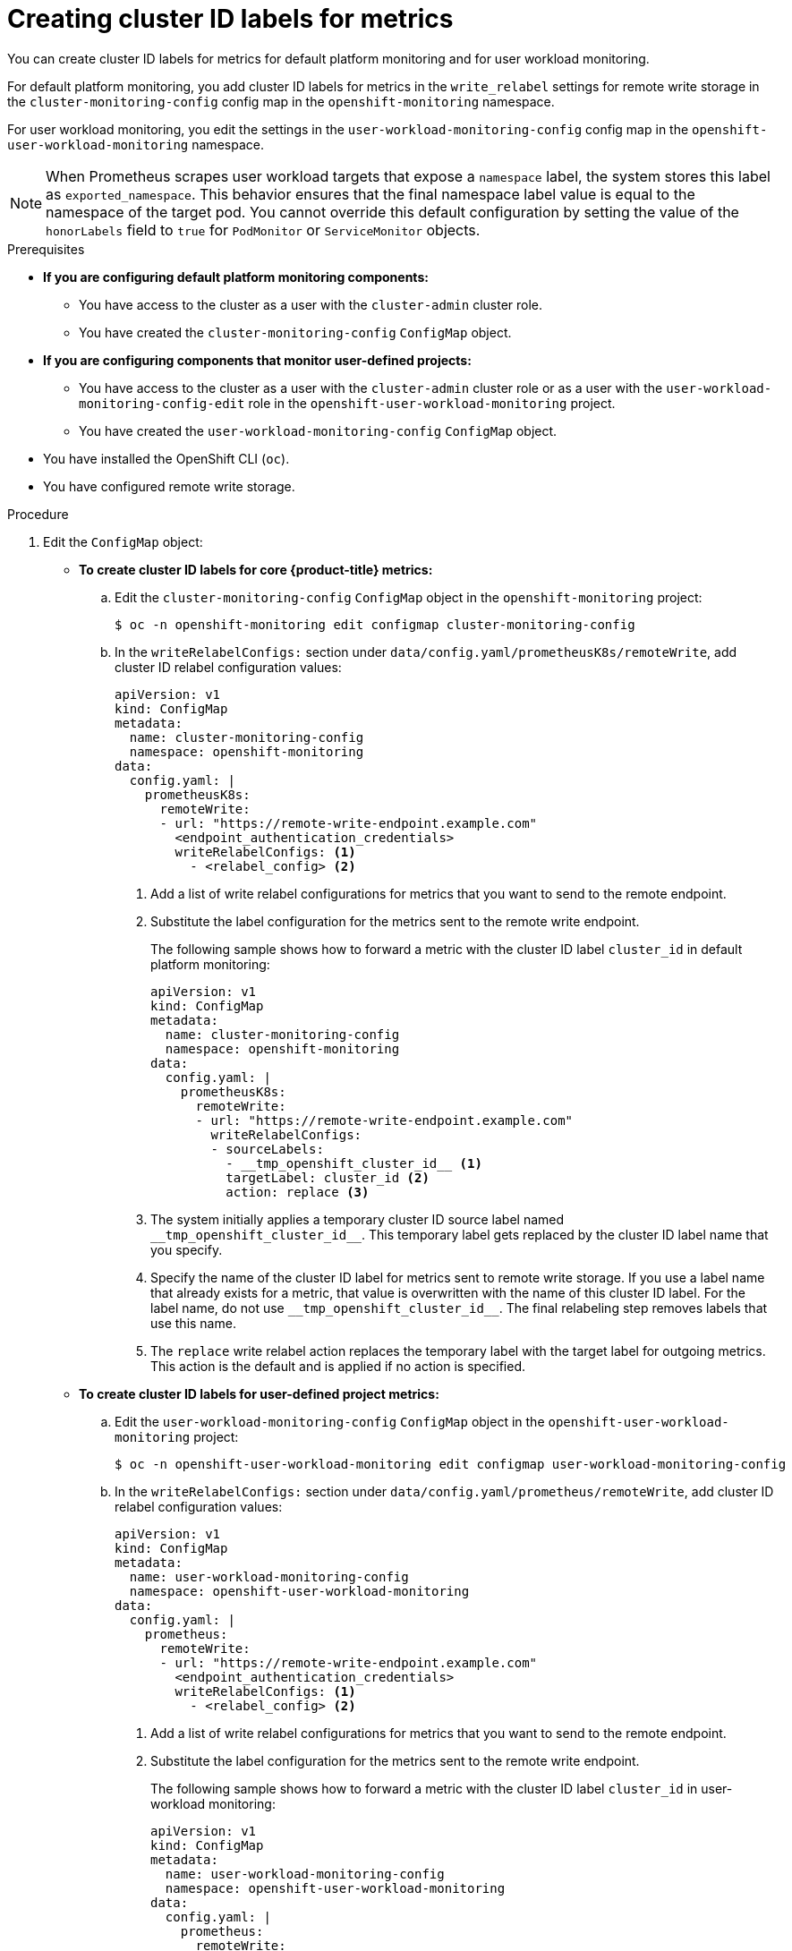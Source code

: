 // Module included in the following assemblies:
//
// * observability/monitoring/configuring-the-monitoring-stack.adoc

:_mod-docs-content-type: PROCEDURE
[id="creating-cluster-id-labels-for-metrics_{context}"]
= Creating cluster ID labels for metrics

ifndef::openshift-dedicated,openshift-rosa[]
You can create cluster ID labels for metrics for default platform monitoring and for user workload monitoring.

For default platform monitoring, you add cluster ID labels for metrics in the `write_relabel` settings for remote write storage in the `cluster-monitoring-config` config map in the `openshift-monitoring` namespace.

For user workload monitoring, you edit the settings in the `user-workload-monitoring-config` config map in the `openshift-user-workload-monitoring` namespace.

[NOTE]
====
When Prometheus scrapes user workload targets that expose a `namespace` label, the system stores this label as `exported_namespace`. 
This behavior ensures that the final namespace label value is equal to the namespace of the target pod.
You cannot override this default configuration by setting the value of the `honorLabels` field to `true` for `PodMonitor` or `ServiceMonitor` objects.
====

endif::openshift-dedicated,openshift-rosa[]

ifdef::openshift-dedicated,openshift-rosa[]
You can create cluster ID labels for metrics by editing the settings in the `user-workload-monitoring-config` config map in the `openshift-user-workload-monitoring` namespace.
endif::openshift-dedicated,openshift-rosa[]

.Prerequisites

ifndef::openshift-dedicated,openshift-rosa[]
* *If you are configuring default platform monitoring components:*
** You have access to the cluster as a user with the `cluster-admin` cluster role.
** You have created the `cluster-monitoring-config` `ConfigMap` object.
* *If you are configuring components that monitor user-defined projects:*
** You have access to the cluster as a user with the `cluster-admin` cluster role or as a user with the `user-workload-monitoring-config-edit` role in the `openshift-user-workload-monitoring` project.
** You have created the `user-workload-monitoring-config` `ConfigMap` object.
endif::openshift-dedicated,openshift-rosa[]
ifdef::openshift-dedicated,openshift-rosa[]
* You have access to the cluster as a user with the `dedicated-admin` role.
* The `user-workload-monitoring-config` ConfigMap object exists. This object is created by default when the cluster is created.
endif::openshift-dedicated,openshift-rosa[]
* You have installed the OpenShift CLI (`oc`).
* You have configured remote write storage.

.Procedure

. Edit the `ConfigMap` object:
ifndef::openshift-dedicated,openshift-rosa[]
** *To create cluster ID labels for core {product-title} metrics:*
.. Edit the `cluster-monitoring-config` `ConfigMap` object in the `openshift-monitoring` project:
+
[source,terminal]
----
$ oc -n openshift-monitoring edit configmap cluster-monitoring-config
----

.. In the `writeRelabelConfigs:` section under `data/config.yaml/prometheusK8s/remoteWrite`, add cluster ID relabel configuration values:
+
[source,yaml]
----
apiVersion: v1
kind: ConfigMap
metadata:
  name: cluster-monitoring-config
  namespace: openshift-monitoring
data:
  config.yaml: |
    prometheusK8s:
      remoteWrite:
      - url: "https://remote-write-endpoint.example.com"
        <endpoint_authentication_credentials>
        writeRelabelConfigs: <1>
          - <relabel_config> <2>
----
<1> Add a list of write relabel configurations for metrics that you want to send to the remote endpoint.
<2> Substitute the label configuration for the metrics sent to the remote write endpoint.
+
The following sample shows how to forward a metric with the cluster ID label `cluster_id` in default platform monitoring:
+
[source,yaml]
----
apiVersion: v1
kind: ConfigMap
metadata:
  name: cluster-monitoring-config
  namespace: openshift-monitoring
data:
  config.yaml: |
    prometheusK8s:
      remoteWrite:
      - url: "https://remote-write-endpoint.example.com"
        writeRelabelConfigs:
        - sourceLabels:
          - __tmp_openshift_cluster_id__ <1>
          targetLabel: cluster_id <2>
          action: replace <3>
----
<1> The system initially applies a temporary cluster ID source label named `+++__tmp_openshift_cluster_id__+++`. This temporary label gets replaced by the cluster ID label name that you specify.
<2> Specify the name of the cluster ID label for metrics sent to remote write storage.
If you use a label name that already exists for a metric, that value is overwritten with the name of this cluster ID label.
For the label name, do not use `+++__tmp_openshift_cluster_id__+++`. The final relabeling step removes labels that use this name.
<3> The `replace` write relabel action replaces the temporary label with the target label for outgoing metrics.
This action is the default and is applied if no action is specified.

** *To create cluster ID labels for user-defined project metrics:*
endif::openshift-dedicated,openshift-rosa[]
.. Edit the `user-workload-monitoring-config` `ConfigMap` object in the `openshift-user-workload-monitoring` project:
+
[source,terminal]
----
$ oc -n openshift-user-workload-monitoring edit configmap user-workload-monitoring-config
----

.. In the `writeRelabelConfigs:` section under `data/config.yaml/prometheus/remoteWrite`, add cluster ID relabel configuration values:
+
[source,yaml]
----
apiVersion: v1
kind: ConfigMap
metadata:
  name: user-workload-monitoring-config
  namespace: openshift-user-workload-monitoring
data:
  config.yaml: |
    prometheus:
      remoteWrite:
      - url: "https://remote-write-endpoint.example.com"
        <endpoint_authentication_credentials>
        writeRelabelConfigs: <1>
          - <relabel_config> <2>
----
<1> Add a list of write relabel configurations for metrics that you want to send to the remote endpoint.
<2> Substitute the label configuration for the metrics sent to the remote write endpoint.
+
The following sample shows how to forward a metric with the cluster ID label `cluster_id` in user-workload monitoring:
+
[source,yaml]
----
apiVersion: v1
kind: ConfigMap
metadata:
  name: user-workload-monitoring-config
  namespace: openshift-user-workload-monitoring
data:
  config.yaml: |
    prometheus:
      remoteWrite:
      - url: "https://remote-write-endpoint.example.com"
        writeRelabelConfigs:
        - sourceLabels:
          - __tmp_openshift_cluster_id__ <1>
          targetLabel: cluster_id <2>
          action: replace <3>
----
<1> The system initially applies a temporary cluster ID source label named `+++__tmp_openshift_cluster_id__+++`. This temporary label gets replaced by the cluster ID label name that you specify.
<2> Specify the name of the cluster ID label for metrics sent to remote write storage. If you use a label name that already exists for a metric, that value is overwritten with the name of this cluster ID label. For the label name, do not use `+++__tmp_openshift_cluster_id__+++`. The final relabeling step removes labels that use this name.
<3> The `replace` write relabel action replaces the temporary label with the target label for outgoing metrics. This action is the default and is applied if no action is specified.

. Save the file to apply the changes to the `ConfigMap` object.
The pods affected by the updated configuration automatically restart.
+
[WARNING]
====
Saving changes to a monitoring `ConfigMap` object might redeploy the pods and other resources in the related project. Saving changes might also restart the running monitoring processes in that project.
====
